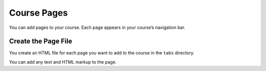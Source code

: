 .. _Course Pages:

#################################
Course Pages
#################################

You can add pages to your course. Each page appears in your course’s navigation
bar.

*********************************************
Create the Page File
*********************************************

You create an HTML file for each page you want to add to the course in the
``tabs`` directory.

You can add any text and HTML markup to the page.